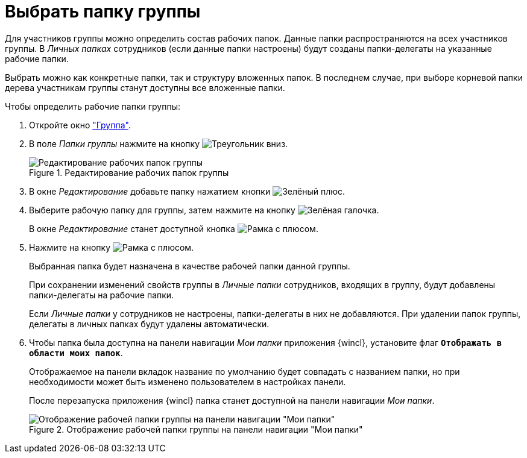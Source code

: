 = Выбрать папку группы

Для участников группы можно определить состав рабочих папок. Данные папки распространяются на всех участников группы. В _Личных папках_ сотрудников (если данные папки настроены) будут созданы папки-делегаты на указанные рабочие папки.

Выбрать можно как конкретные папки, так и структуру вложенных папок. В последнем случае, при выборе корневой папки дерева участникам группы станут доступны все вложенные папки.

.Чтобы определить рабочие папки группы:
. Откройте окно xref:staff:groups/new-group.adoc#group["Группа"].
. В поле _Папки группы_ нажмите на кнопку image:ROOT:buttons/triangle-down.png[Треугольник вниз].
+
.Редактирование рабочих папок группы
image::ROOT:staff-edit-group-folders.png[Редактирование рабочих папок группы]
+
. В окне _Редактирование_ добавьте папку нажатием кнопки image:ROOT:buttons/plus-green.png[Зелёный плюс].
. Выберите рабочую папку для группы, затем нажмите на кнопку image:ROOT:buttons/check.png[Зелёная галочка].
+
В окне _Редактирование_ станет доступной кнопка image:ROOT:buttons/frame-plus.png[Рамка с плюсом].
+
. Нажмите на кнопку image:ROOT:buttons/frame-plus.png[Рамка с плюсом].
+
Выбранная папка будет назначена в качестве рабочей папки данной группы.
+
При сохранении изменений свойств группы в _Личные папки_ сотрудников, входящих в группу, будут добавлены папки-делегаты на рабочие папки.
+
Если _Личные папки_ у сотрудников не настроены, папки-делегаты в них не добавляются. При удалении папок группы, делегаты в личных папках будут удалены автоматически.
+
. Чтобы папка была доступна на панели навигации _Мои папки_ приложения {wincl}, установите флаг `*Отображать в области моих папок*`.
+
Отображаемое на панели вкладок название по умолчанию будет совпадать с названием папки, но при необходимости может быть изменено пользователем в настройках панели.
+
После перезапуска приложения {wincl} папка станет доступной на панели навигации _Мои папки_.
+
.Отображение рабочей папки группы на панели навигации "Мои папки"
image::ROOT:working-folder-displayed.png[Отображение рабочей папки группы на панели навигации "Мои папки"]
